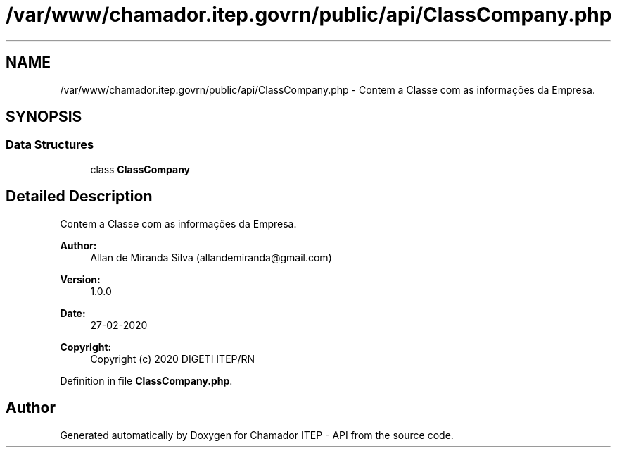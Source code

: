 .TH "/var/www/chamador.itep.govrn/public/api/ClassCompany.php" 3 "Mon Apr 6 2020" "Chamador ITEP - API" \" -*- nroff -*-
.ad l
.nh
.SH NAME
/var/www/chamador.itep.govrn/public/api/ClassCompany.php \- Contem a Classe com as informações da Empresa\&.  

.SH SYNOPSIS
.br
.PP
.SS "Data Structures"

.in +1c
.ti -1c
.RI "class \fBClassCompany\fP"
.br
.in -1c
.SH "Detailed Description"
.PP 
Contem a Classe com as informações da Empresa\&. 


.PP
\fBAuthor:\fP
.RS 4
Allan de Miranda Silva (allandemiranda@gmail.com) 
.RE
.PP
\fBVersion:\fP
.RS 4
1\&.0\&.0 
.RE
.PP
\fBDate:\fP
.RS 4
27-02-2020
.RE
.PP
\fBCopyright:\fP
.RS 4
Copyright (c) 2020 DIGETI ITEP/RN 
.RE
.PP

.PP
Definition in file \fBClassCompany\&.php\fP\&.
.SH "Author"
.PP 
Generated automatically by Doxygen for Chamador ITEP - API from the source code\&.
